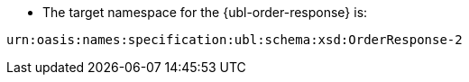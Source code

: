 * The target namespace for the {ubl-order-response} is: +

`urn:oasis:names:specification:ubl:schema:xsd:OrderResponse-2`
